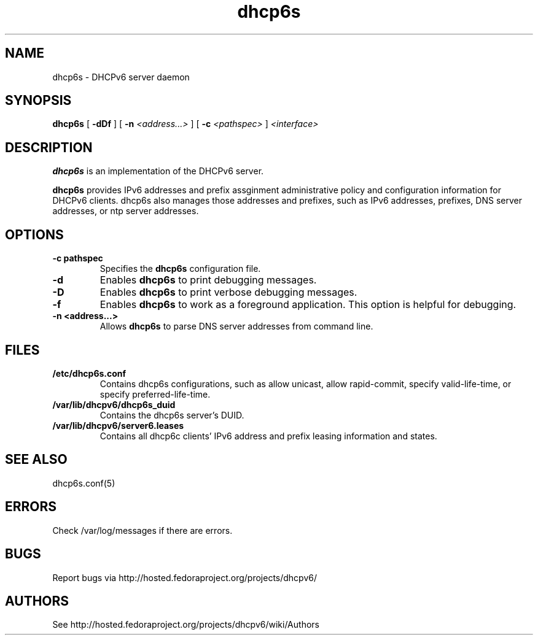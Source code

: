 .\" $Id: dhcp6s.8,v 1.1 2007/11/09 00:54:34 dlc-atl Exp $
.\"
.\" Copyright (C) International Business Machines  Corp., 2003
.\" All rights reserved.
.\"
.\" Redistribution and use in source and binary forms, with or without
.\" modification, are permitted provided that the following conditions
.\" are met:
.\" 1. Redistributions of source code must retain the above copyright
.\"    notice, this list of conditions and the following disclaimer.
.\" 2. Redistributions in binary form must reproduce the above copyright
.\"    notice, this list of conditions and the following disclaimer in the
.\"    documentation and/or other materials provided with the distribution.
.\" 3. Neither the name of the project nor the names of its contributors
.\"    may be used to endorse or promote products derived from this software
.\"    without specific prior written permission.
.\"
.\" THIS SOFTWARE IS PROVIDED BY THE PROJECT AND CONTRIBUTORS ``AS IS'' AND
.\" ANY EXPRESS OR IMPLIED WARRANTIES, INCLUDING, BUT NOT LIMITED TO, THE
.\" IMPLIED WARRANTIES OF MERCHANTABILITY AND FITNESS FOR A PARTICULAR PURPOSE
.\" ARE DISCLAIMED.  IN NO EVENT SHALL THE PROJECT OR CONTRIBUTORS BE LIABLE
.\" FOR ANY DIRECT, INDIRECT, INCIDENTAL, SPECIAL, EXEMPLARY, OR CONSEQUENTIAL
.\" DAMAGES (INCLUDING, BUT NOT LIMITED TO, PROCUREMENT OF SUBSTITUTE GOODS
.\" OR SERVICES; LOSS OF USE, DATA, OR PROFITS; OR BUSINESS INTERRUPTION)
.\" HOWEVER CAUSED AND ON ANY THEORY OF LIABILITY, WHETHER IN CONTRACT, STRICT
.\" LIABILITY, OR TORT (INCLUDING NEGLIGENCE OR OTHERWISE) ARISING IN ANY WAY
.\" OUT OF THE USE OF THIS SOFTWARE, EVEN IF ADVISED OF THE POSSIBILITY OF
.\" SUCH DAMAGE.
.\"
.TH dhcp6s 8

.SH NAME
dhcp6s \- DHCPv6 server daemon

.SH SYNOPSIS
.B dhcp6s
[
.B -dDf
] [
.B -n
.I <address...>
] [
.B -c
.I <pathspec>
]
.I <interface>

.SH DESCRIPTION
.B dhcp6s
is an implementation of the DHCPv6 server.

.B dhcp6s
provides IPv6 addresses and prefix assginment administrative policy and
configuration information for DHCPv6 clients. dhcp6s also manages those
addresses and prefixes, such as IPv6 addresses, prefixes, DNS server
addresses, or ntp server addresses.

.SH OPTIONS
.TP
.BI \-c\ pathspec
Specifies the
.B dhcp6s
configuration file.

.TP
.BI \-d
Enables
.B dhcp6s
to print debugging messages.

.TP
.BI \-D
Enables
.B dhcp6s
to print verbose debugging messages.

.TP
.BI \-f
Enables
.B dhcp6s
to work as a foreground application.  This option is helpful for debugging.

.TP
.BI \-n\ <address...>
Allows
.B dhcp6s
to parse DNS server addresses from command line.

.SH FILES
.TP
.BI /etc/dhcp6s.conf
Contains dhcp6s configurations, such as allow unicast, allow rapid-commit,
specify valid-life-time, or specify preferred-life-time.

.TP
.BI /var/lib/dhcpv6/dhcp6s_duid
Contains the dhcp6s server's DUID.

.TP
.BI /var/lib/dhcpv6/server6.leases
Contains all dhcp6c clients' IPv6 address and prefix leasing information and
states.

.SH SEE ALSO
dhcp6s.conf(5)

.SH ERRORS
Check /var/log/messages if there are errors.

.SH BUGS
Report bugs via http://hosted.fedoraproject.org/projects/dhcpv6/

.SH AUTHORS
See http://hosted.fedoraproject.org/projects/dhcpv6/wiki/Authors
